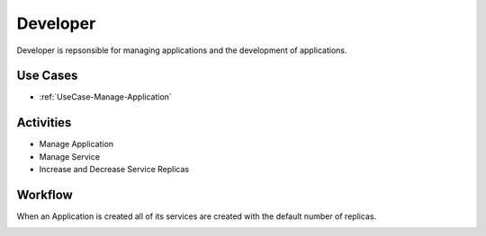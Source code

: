 .. _Developer:

Developer
=========
Developer is repsonsible for managing applications and the development of applications.

Use Cases
---------

* :ref:`UseCase-Manage-Application`

.. image:: UseCases.png

Activities
----------
* Manage Application
* Manage Service
* Increase and Decrease Service Replicas

.. image:: Activity.png

Workflow
--------
When an Application is created all of its services are created with the default number of replicas.

.. image:: Workflow.png


